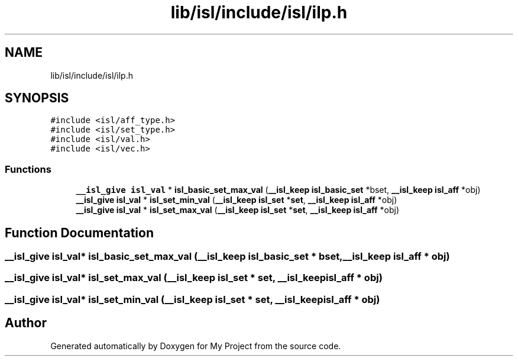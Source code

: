 .TH "lib/isl/include/isl/ilp.h" 3 "Sun Jul 12 2020" "My Project" \" -*- nroff -*-
.ad l
.nh
.SH NAME
lib/isl/include/isl/ilp.h
.SH SYNOPSIS
.br
.PP
\fC#include <isl/aff_type\&.h>\fP
.br
\fC#include <isl/set_type\&.h>\fP
.br
\fC#include <isl/val\&.h>\fP
.br
\fC#include <isl/vec\&.h>\fP
.br

.SS "Functions"

.in +1c
.ti -1c
.RI "\fB__isl_give\fP \fBisl_val\fP * \fBisl_basic_set_max_val\fP (\fB__isl_keep\fP \fBisl_basic_set\fP *bset, \fB__isl_keep\fP \fBisl_aff\fP *obj)"
.br
.ti -1c
.RI "\fB__isl_give\fP \fBisl_val\fP * \fBisl_set_min_val\fP (\fB__isl_keep\fP \fBisl_set\fP *\fBset\fP, \fB__isl_keep\fP \fBisl_aff\fP *obj)"
.br
.ti -1c
.RI "\fB__isl_give\fP \fBisl_val\fP * \fBisl_set_max_val\fP (\fB__isl_keep\fP \fBisl_set\fP *\fBset\fP, \fB__isl_keep\fP \fBisl_aff\fP *obj)"
.br
.in -1c
.SH "Function Documentation"
.PP 
.SS "\fB__isl_give\fP \fBisl_val\fP* isl_basic_set_max_val (\fB__isl_keep\fP \fBisl_basic_set\fP * bset, \fB__isl_keep\fP \fBisl_aff\fP * obj)"

.SS "\fB__isl_give\fP \fBisl_val\fP* isl_set_max_val (\fB__isl_keep\fP \fBisl_set\fP * set, \fB__isl_keep\fP \fBisl_aff\fP * obj)"

.SS "\fB__isl_give\fP \fBisl_val\fP* isl_set_min_val (\fB__isl_keep\fP \fBisl_set\fP * set, \fB__isl_keep\fP \fBisl_aff\fP * obj)"

.SH "Author"
.PP 
Generated automatically by Doxygen for My Project from the source code\&.
